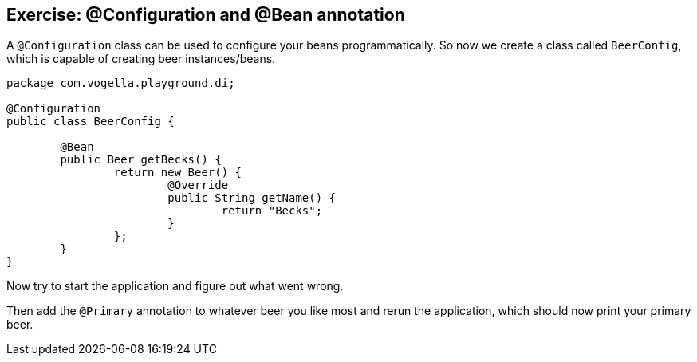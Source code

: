 == Exercise: @Configuration and @Bean annotation

A `@Configuration` class can be used to configure your beans programmatically.
So now we create a class called `BeerConfig`, which is capable of creating beer instances/beans.

[source,java]
----
package com.vogella.playground.di;

@Configuration
public class BeerConfig {
	
	@Bean
	public Beer getBecks() {
		return new Beer() {
			@Override
			public String getName() {
				return "Becks";
			}
		};
	}
}
----

Now try to start the application and figure out what went wrong.

Then add the `@Primary` annotation to whatever beer you like most and rerun the application, which should now print your primary beer.
